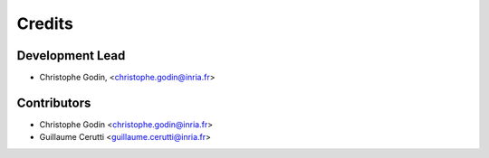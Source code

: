 =======
Credits
=======

Development Lead
----------------

.. {# pkglts, doc.authors

* Christophe Godin, <christophe.godin@inria.fr>

.. #}

Contributors
------------

.. {# pkglts, doc.contributors

* Christophe Godin <christophe.godin@inria.fr>
* Guillaume Cerutti <guillaume.cerutti@inria.fr>

.. #}
